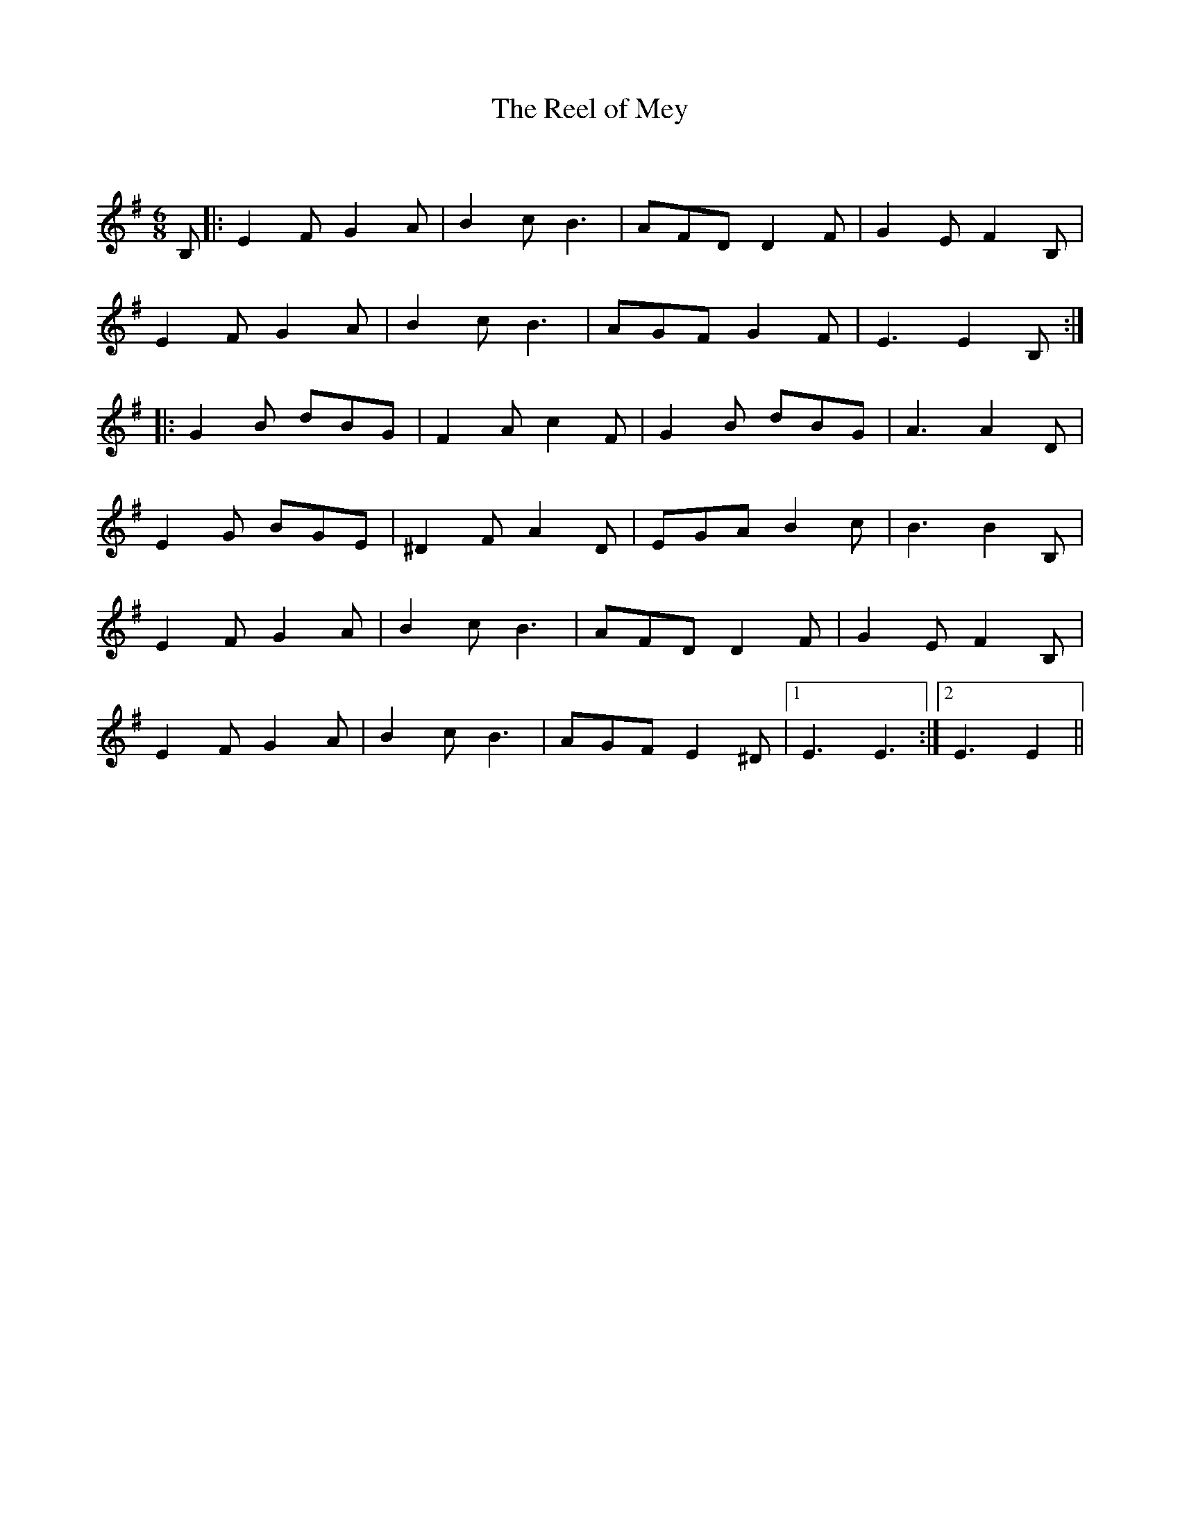 X:1
T: The Reel of Mey
C:
R:Jig
Q:150
K:Em
M:6/8
L:1/16
B,2|:E4F2 G4A2|B4c2 B6|A2F2D2 D4F2|G4E2 F4B,2|
E4F2 G4A2|B4c2 B6|A2G2F2 G4F2|E6 E4B,2:|
|:G4B2 d2B2G2|F4A2 c4F2|G4B2 d2B2G2|A6 A4D2|
E4G2 B2G2E2|^D4F2 A4D2|E2G2A2 B4c2|B6 B4B,2|
E4F2 G4A2|B4c2 B6|A2F2D2 D4F2|G4E2 F4B,2|
E4F2 G4A2|B4c2 B6|A2G2F2 E4^D2|1E6E6:|2E6E4||
